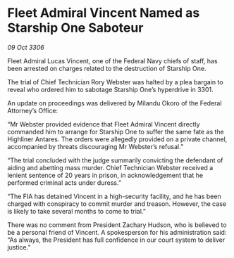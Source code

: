 * Fleet Admiral Vincent Named as Starship One Saboteur

/09 Oct 3306/

Fleet Admiral Lucas Vincent, one of the Federal Navy chiefs of staff, has been arrested on charges related to the destruction of Starship One. 

The trial of Chief Technician Rory Webster was halted by a plea bargain to reveal who ordered him to sabotage Starship One’s hyperdrive in 3301.  

An update on proceedings was delivered by Milandu Okoro of the Federal Attorney’s Office: 

“Mr Webster provided evidence that Fleet Admiral Vincent directly commanded him to arrange for Starship One to suffer the same fate as the Highliner Antares. The orders were allegedly provided on a private channel, accompanied by threats discouraging Mr Webster’s refusal.” 

“The trial concluded with the judge summarily convicting the defendant of aiding and abetting mass murder. Chief Technician Webster received a lenient sentence of 20 years in prison, in acknowledgement that he performed criminal acts under duress.” 

“The FIA has detained Vincent in a high-security facility, and he has been charged with conspiracy to commit murder and treason. However, the case is likely to take several months to come to trial.” 

There was no comment from President Zachary Hudson, who is believed to be a personal friend of Vincent. A spokesperson for his administration said: “As always, the President has full confidence in our court system to deliver justice.”